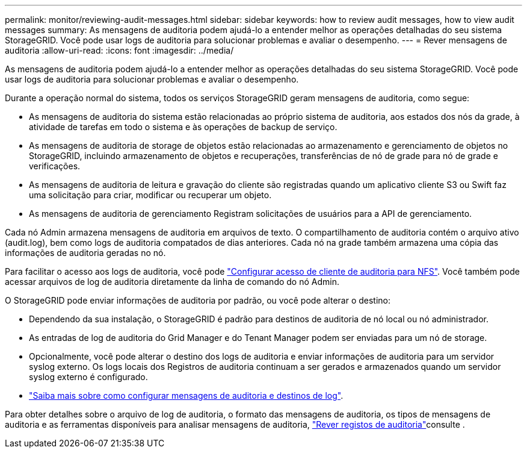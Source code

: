 ---
permalink: monitor/reviewing-audit-messages.html 
sidebar: sidebar 
keywords: how to review audit messages, how to view audit messages 
summary: As mensagens de auditoria podem ajudá-lo a entender melhor as operações detalhadas do seu sistema StorageGRID. Você pode usar logs de auditoria para solucionar problemas e avaliar o desempenho. 
---
= Rever mensagens de auditoria
:allow-uri-read: 
:icons: font
:imagesdir: ../media/


[role="lead"]
As mensagens de auditoria podem ajudá-lo a entender melhor as operações detalhadas do seu sistema StorageGRID. Você pode usar logs de auditoria para solucionar problemas e avaliar o desempenho.

Durante a operação normal do sistema, todos os serviços StorageGRID geram mensagens de auditoria, como segue:

* As mensagens de auditoria do sistema estão relacionadas ao próprio sistema de auditoria, aos estados dos nós da grade, à atividade de tarefas em todo o sistema e às operações de backup de serviço.
* As mensagens de auditoria de storage de objetos estão relacionadas ao armazenamento e gerenciamento de objetos no StorageGRID, incluindo armazenamento de objetos e recuperações, transferências de nó de grade para nó de grade e verificações.
* As mensagens de auditoria de leitura e gravação do cliente são registradas quando um aplicativo cliente S3 ou Swift faz uma solicitação para criar, modificar ou recuperar um objeto.
* As mensagens de auditoria de gerenciamento Registram solicitações de usuários para a API de gerenciamento.


Cada nó Admin armazena mensagens de auditoria em arquivos de texto. O compartilhamento de auditoria contém o arquivo ativo (audit.log), bem como logs de auditoria compatados de dias anteriores. Cada nó na grade também armazena uma cópia das informações de auditoria geradas no nó.

Para facilitar o acesso aos logs de auditoria, você pode link:../admin/configuring-audit-client-access.html["Configurar acesso de cliente de auditoria para NFS"]. Você também pode acessar arquivos de log de auditoria diretamente da linha de comando do nó Admin.

O StorageGRID pode enviar informações de auditoria por padrão, ou você pode alterar o destino:

* Dependendo da sua instalação, o StorageGRID é padrão para destinos de auditoria de nó local ou nó administrador.
* As entradas de log de auditoria do Grid Manager e do Tenant Manager podem ser enviadas para um nó de storage.
* Opcionalmente, você pode alterar o destino dos logs de auditoria e enviar informações de auditoria para um servidor syslog externo. Os logs locais dos Registros de auditoria continuam a ser gerados e armazenados quando um servidor syslog externo é configurado.
* link:../monitor/configure-audit-messages.html["Saiba mais sobre como configurar mensagens de auditoria e destinos de log"].


Para obter detalhes sobre o arquivo de log de auditoria, o formato das mensagens de auditoria, os tipos de mensagens de auditoria e as ferramentas disponíveis para analisar mensagens de auditoria, link:../audit/index.html["Rever registos de auditoria"]consulte .
